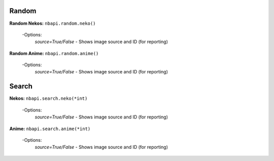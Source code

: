 **Random**
---------

**Random Nekos:**
``nbapi.random.neko()``
  -Options:
    `source=True/False` - Shows image source and ID (for reporting)

**Random Anime:**
``nbapi.random.anime()``
  -Options:
    `source=True/False` - Shows image source and ID (for reporting)







**Search**
--------
**Nekos:**
``nbapi.search.neko(*int)``
  -Options:
    `source=True/False` - Shows image source and ID (for reporting)

**Anime:**
``nbapi.search.anime(*int)``
  -Options:
    `source=True/False` - Shows image source and ID (for reporting)


